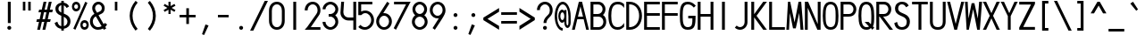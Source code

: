 SplineFontDB: 3.2
FontName: RolandMono
FullName: Roland Mono
FamilyName: Roland Mono
Weight: Regular
Copyright: Copyright (c) 2020, Roland Bernard
UComments: "2020-7-24: Created with FontForge (http://fontforge.org)"
Version: 001.000
ItalicAngle: 0
UnderlinePosition: -95
UnderlineWidth: 47
Ascent: 800
Descent: 200
InvalidEm: 0
LayerCount: 2
Layer: 0 0 "Back" 1
Layer: 1 0 "Fore" 0
XUID: [1021 36 1614478912 1887134]
FSType: 0
OS2Version: 0
OS2_WeightWidthSlopeOnly: 0
OS2_UseTypoMetrics: 1
CreationTime: 1595591488
ModificationTime: 1595848614
PfmFamily: 17
TTFWeight: 400
TTFWidth: 5
LineGap: 86
VLineGap: 0
OS2TypoAscent: 0
OS2TypoAOffset: 1
OS2TypoDescent: 0
OS2TypoDOffset: 1
OS2TypoLinegap: 86
OS2WinAscent: 0
OS2WinAOffset: 1
OS2WinDescent: 0
OS2WinDOffset: 1
HheadAscent: 0
HheadAOffset: 1
HheadDescent: 0
HheadDOffset: 1
OS2Vendor: 'PfEd'
Lookup: 258 0 0 "'kern' Horizontal Kerning lookup 0" { "'kern' Horizontal Kerning lookup 0 sub-table" [100,15,0] } ['kern' ('DFLT' <'dflt' > 'latn' <'dflt' > ) ]
MarkAttachClasses: 1
DEI: 91125
KernClass2: 9 6 "'kern' Horizontal Kerning lookup 0 sub-table"
 13 slash T V W Y
 3 A M
 35 a b c e h k m n o p r s u v w x y z
 3 g q
 173 zero one two three four five six seven eight nine at B C D E F G H I J K L N O P Q R S U X Z d f i l t Adieresis Odieresis Udieresis germandbls adieresis odieresis udieresis
 9 backslash
 1 j
 30 degree uni00B2 uni00B3 uni00B9
 35 a c d e g m n o p q r s u v w x y z
 17 T V W Y backslash
 9 slash A M
 1 j
 30 degree uni00B2 uni00B3 uni00B9
 0 {} 0 {} 0 {} 0 {} 0 {} 0 {} 0 {} -100 {} 0 {} -100 {} -50 {} 0 {} 0 {} 0 {} -100 {} 0 {} -100 {} -100 {} 0 {} 0 {} -100 {} 0 {} -100 {} -50 {} 0 {} 0 {} -100 {} 0 {} 0 {} -50 {} 0 {} 0 {} 0 {} 0 {} -100 {} 0 {} 0 {} 0 {} -100 {} 0 {} 0 {} -100 {} 0 {} 0 {} 0 {} 0 {} -50 {} 0 {} 0 {} -50 {} 0 {} -100 {} -50 {} 0 {}
LangName: 1033
Encoding: ISO8859-1
UnicodeInterp: none
NameList: AGL For New Fonts
DisplaySize: -48
AntiAlias: 1
FitToEm: 0
WidthSeparation: 142
WinInfo: 0 38 16
BeginPrivate: 1
BlueValues 31 [-15 1 434 450 735 735 750 765]
EndPrivate
Grid
-1000 501.5 m 0
 2000 501.5 l 1024
EndSplineSet
TeXData: 1 0 0 314572 157286 104857 471859 1048576 104857 783286 444596 497025 792723 393216 433062 380633 303038 157286 324010 404750 52429 2506097 1059062 262144
AnchorClass2: """" 
BeginChars: 263 97

StartChar: O
Encoding: 79 79 0
Width: 500
VWidth: 950
Flags: HW
HStem: -15 75<180.403 323.38> 690 75<180.536 320.243>
VStem: 30 80<160.691 592.058> 390 80<144.942 589.309>
LayerCount: 2
Fore
SplineSet
250 765 m 0
 433 765 470 582 470 375 c 0
 470 168 448 -15 250 -15 c 0
 66 -15 30 168 30 375 c 0
 30 582 63 765 250 765 c 0
250 690 m 0
 121 690 110 541 110 375 c 0
 110 209 118 60 250 60 c 0
 390 60 390 209 390 375 c 0
 390 541 386 690 250 690 c 0
EndSplineSet
Validated: 1
EndChar

StartChar: o
Encoding: 111 111 1
Width: 500
Flags: W
HStem: -15 75<178.132 321.868> 375 75<178.132 321.868>
VStem: 30 80<134.61 301.173> 390 80<134.61 301.173>
LayerCount: 2
Fore
SplineSet
250 450 m 0
 374 450 470 342 470 218 c 0
 470 94 374 -15 250 -15 c 0
 126 -15 30 94 30 218 c 0
 30 342 126 450 250 450 c 0
250 375 m 0
 167 375 110 301 110 218 c 0
 110 135 167 60 250 60 c 0
 333 60 390 135 390 218 c 0
 390 301 333 375 250 375 c 0
EndSplineSet
Validated: 1
EndChar

StartChar: A
Encoding: 65 65 2
Width: 500
VWidth: 950
Flags: HW
HStem: 0 21G<10.4502 93.6407 403.308 485.55> 275 75<178.15 318.85> 730 20G<197.817 324.9>
LayerCount: 2
Fore
SplineSet
203 750 m 1
 293 750 l 1
 357 500 421 250 486 0 c 1
 408 0 l 1
 338 275 l 1
 159 275 l 1
 89 0 l 1
 89 0 10 0 10 0 c 1
 203 750 l 1
248 624 m 1
 178 350 l 1
 319 350 l 1
 248 624 l 1
EndSplineSet
Validated: 1
EndChar

StartChar: a
Encoding: 97 97 3
Width: 500
VWidth: 950
Flags: W
HStem: -15 75<180.903 319.274> 0 21G<390 470> 375 75<180.903 319.274>
VStem: 30 80<135.052 300.731> 390 80<0 60 135.61 300.096 375 435>
LayerCount: 2
Fore
SplineSet
250 375 m 0xb8
 169 375 110 299 110 218 c 0
 110 137 169 60 250 60 c 0
 331 60 390 137 390 218 c 0
 390 299 331 375 250 375 c 0xb8
235 450 m 0
 300 450 359 420 390 375 c 1
 390 435 l 1
 470 435 l 1
 470 0 l 1
 390 0 l 1x78
 390 60 l 1
 359 15 300 -15 235 -15 c 0
 111 -15 30 94 30 218 c 0
 30 342 111 450 235 450 c 0
EndSplineSet
Validated: 1
EndChar

StartChar: b
Encoding: 98 98 4
Width: 500
VWidth: 950
Flags: HW
HStem: -15 74.998<180.789 318.963> 0 21G<30 109.998> 374.996 75.0039<180.789 318.963> 715 20G<30 109.998>
VStem: 30 79.998<0 60.0527 135.806 299.897 374.949 735> 390.002 79.998<135.194 297.964>
LayerCount: 2
Fore
SplineSet
265 450 m 0x7c
 389 450 470 342 470 218 c 0
 470 94 389 -15 265 -15 c 0xbc
 200 -15 141 15 110 60 c 1
 110 0 l 1
 30 0 l 1
 30 735 l 1
 110 735 l 1
 110 375 l 1
 141 420 200 450 265 450 c 0x7c
250 375 m 0
 169 375 110 299 110 218 c 0
 110 137 169 60 250 60 c 0
 331 60 390 137 390 218 c 0
 390 299 331 375 250 375 c 0
EndSplineSet
Validated: 1
EndChar

StartChar: c
Encoding: 99 99 5
Width: 500
VWidth: 950
Flags: HW
HStem: -15 74.998<221.366 401.338> 374.998 75.0039<221.16 396.461>
VStem: 61 79.998<143.75 292.073>
LayerCount: 2
Fore
SplineSet
293 450 m 0
 339 450 392 436 428 412 c 1
 428 336 l 1
 390 364 346 375 293 375 c 0
 212 375 141 299 141 218 c 0
 141 137 213 60 293 60 c 0
 347 60 398 72 433 99 c 1
 433 23 l 1
 397 -1 339 -15 293 -15 c 0
 169 -15 61 94 61 218 c 0
 61 342 169 450 293 450 c 0
EndSplineSet
Validated: 1
EndChar

StartChar: d
Encoding: 100 100 6
Width: 500
VWidth: 950
Flags: HW
HStem: -15 74.998<181.037 319.211> 0 21G<390.002 470> 374.996 75.0039<181.037 319.211> 715 20G<390.002 470>
VStem: 30 79.998<135.194 297.964> 390.002 79.998<0 68.0527 135.806 299.897 374.949 735>
LayerCount: 2
Fore
SplineSet
235 450 m 0xbc
 300 450 359 420 390 375 c 1
 390 735 l 1
 470 735 l 1
 470 0 l 1
 390 0 l 1x7c
 390 68 l 1
 359 23 300 -15 235 -15 c 0
 111 -15 30 94 30 218 c 0
 30 342 111 450 235 450 c 0xbc
250 375 m 0
 169 375 110 299 110 218 c 0
 110 137 169 60 250 60 c 0xbc
 331 60 390 137 390 218 c 0
 390 299 331 375 250 375 c 0
EndSplineSet
Validated: 1
EndChar

StartChar: e
Encoding: 101 101 7
Width: 500
VWidth: 950
Flags: W
HStem: -15 67<189.295 322> 218 60<121 391> 383 67<187.872 319.7>
VStem: 30 80<136.666 218>
LayerCount: 2
Fore
SplineSet
257 450 m 4
 381 450 470 338 470 242 c 2
 470 218 l 1
 436 218 l 1
 404 218 l 1
 110 218 l 1
 110 137 174 52 255 52 c 4
 309 52 360 94 391 138 c 1
 456 103 l 1
 417 35 340 -15 257 -15 c 4
 133 -15 30 94 30 218 c 0
 30 342 133 450 257 450 c 4
253 383 m 4
 193 383 142 333 121 278 c 1
 391 278 l 1
 368 333 313 383 253 383 c 4
EndSplineSet
Validated: 1
EndChar

StartChar: f
Encoding: 102 102 8
Width: 500
VWidth: 950
Flags: W
HStem: 0 21G<191 271> 375 60<116 191 271 371> 675 75<285.367 362.334>
VStem: 191 80<0 375 435 661.368>
LayerCount: 2
Fore
SplineSet
325 750 m 1
 338 750 362 748 378 739 c 1
 359 669 l 1
 340 675 333 675 327 675 c 0
 288 675 271 639 271 600 c 2
 271 435 l 1
 371 435 l 1
 371 375 l 1
 271 375 l 1
 271 0 l 1
 191 0 l 1
 191 375 l 1
 116 375 l 1
 116 435 l 1
 191 435 l 1
 191 600 l 2
 191 682 243 750 325 750 c 1
EndSplineSet
Validated: 1
EndChar

StartChar: g
Encoding: 103 103 9
Width: 500
VWidth: 950
Flags: HW
HStem: -200 80.0039<176.614 322.739> -32.5234 20G<40.3013 123.461> -14.998 74.998<181.037 319.211> 374.998 75.0039<181.037 319.211>
VStem: 30 79.998<135.196 297.966> 37.6699 77.2734<-58.5675 -31.3529> 390.002 79.998<-52.1727 65.0547 135.808 299.899 374.951 435.002>
LayerCount: 2
Fore
SplineSet
235 450 m 0xba
 300 450 359 420 390 375 c 1
 390 435 l 1
 470 435 l 1
 470 25 l 2
 470 -99 374 -200 250 -200 c 0
 148 -200 64 -131 38 -33 c 1
 115 -13 l 1xd6
 132 -76 184 -120 250 -120 c 0
 331 -120 390 -56 390 25 c 2
 390 65 l 1
 359 20 300 -15 235 -15 c 0
 111 -15 30 94 30 218 c 0
 30 342 111 450 235 450 c 0xba
250 375 m 0
 169 375 110 299 110 218 c 0
 110 137 169 60 250 60 c 0xba
 331 60 390 137 390 218 c 0
 390 299 331 375 250 375 c 0
EndSplineSet
Validated: 1
EndChar

StartChar: h
Encoding: 104 104 10
Width: 500
VWidth: 950
Flags: HW
HStem: 0 21G<49 129 372 452> 382.165 69.835<185.76 326.818> 715 20G<49 129>
VStem: 49 80<0 336.846 381 735> 372 80<0 336.522>
LayerCount: 2
Fore
SplineSet
274 452 m 0
 372 452 452 370 452 270 c 2
 452 0 l 1
 372 0 l 1
 372 275 l 2
 372 333 325 380 273 382 c 0
 270 382 267 382 264 382 c 0
 238 382 203 378 173 358 c 0
 145 340 129 305 129 276 c 2
 129 0 l 1
 49 0 l 1
 49 150 49 585 49 735 c 1
 129 735 l 1
 129 381 l 1
 162 428 217 452 274 452 c 0
EndSplineSet
Validated: 1
EndChar

StartChar: i
Encoding: 105 105 11
Width: 500
VWidth: 950
Flags: HW
HStem: 0.00195312 21G<210.004 290.002> 615 110<206.737 293.263>
VStem: 195 110<626.737 713.263> 210.004 79.998<0.00195312 435.002>
LayerCount: 2
Fore
SplineSet
250 725 m 0xe0
 280 725 305 700 305 670 c 0
 305 640 280 615 250 615 c 0
 220 615 195 640 195 670 c 0
 195 700 220 725 250 725 c 0xe0
210 435 m 5xd0
 290 435 l 5
 290 0 l 5
 210 0 l 5
 210 435 l 5xd0
EndSplineSet
Validated: 1
EndChar

StartChar: j
Encoding: 106 106 12
Width: 500
VWidth: 950
Flags: HW
HStem: -200 75.002<107 178.981> 615 110<248.725 335.264>
VStem: 236.994 110<626.731 713.269> 251.998 79.998<-51.7638 25 25.002 435.002>
LayerCount: 2
Fore
SplineSet
292 725 m 0xe0
 322 725 347 700 347 670 c 0
 347 640 322 615 292 615 c 0
 262 615 237 640 237 670 c 0
 237 700 262 725 292 725 c 0xe0
252 435 m 1
 332 435 l 1
 332 25 l 2
 332 -99 231 -200 107 -200 c 1
 107 -125 l 1
 188 -125 252 -56 252 25 c 2
 252 435 l 1
EndSplineSet
Validated: 1
EndChar

StartChar: k
Encoding: 107 107 13
Width: 500
VWidth: 950
Flags: W
HStem: 0 21G<50 130 326.333 453> 715 20G<50 130>
VStem: 50 80<0 210 276 735>
LayerCount: 2
Fore
SplineSet
50 735 m 1
 130 735 l 1
 130 276 l 1
 297 435 l 1
 403 435 l 1
 203 243 l 1
 453 0 l 1
 347 0 l 1
 130 210 l 1
 130 0 l 1
 50 0 l 1
 50 735 l 1
EndSplineSet
Validated: 1
EndChar

StartChar: l
Encoding: 108 108 14
Width: 500
VWidth: 950
Flags: HW
HStem: 0.00292969 21G<210 289.997> 715 20G<210 289.997>
VStem: 210 79.9971<0.00292969 735>
LayerCount: 2
Fore
SplineSet
210 735 m 1
 290 735 l 1
 290 0 l 1
 210 0 l 1
 210 735 l 1
EndSplineSet
Validated: 1
EndChar

StartChar: m
Encoding: 109 109 15
Width: 500
VWidth: 950
Flags: HW
HStem: 0 21G<30 110 210 290 390 470.072>
VStem: 30 80<0 346.394 403 435> 210 80<0 347.606> 390 80<0 358.307>
CounterMasks: 1 70
LayerCount: 2
Fore
SplineSet
471 277 m 2
 470 0 l 1
 390 0 l 1
 390 275 l 2
 390 348 372 365 353 365 c 0
 340 365 326 356 319 353 c 0
 292 341 290 313 290 286 c 0
 290 283 290 279 290 276 c 2
 290 270 l 1
 290 0 l 1
 210 0 l 1
 210 100 210 87 210 112 c 0
 210 125 210 147 210 197 c 2
 210 275 l 2
 210 349 192 364 174 364 c 0
 166 364 157 361 151 359 c 0
 120 350 110 305 110 276 c 2
 110 0 l 1
 30 0 l 1
 30 150 30 284 30 435 c 1
 110 435 l 1
 109 403 l 1
 146 438 176 450 199 450 c 0
 244 450 264 403 264 403 c 1
 297 435 329 449 359 449 c 0
 423 449 471 381 471 279 c 0
 471 278 471 278 471 277 c 2
EndSplineSet
Validated: 1
EndChar

StartChar: n
Encoding: 110 110 16
Width: 500
VWidth: 950
Flags: W
HStem: 0 21G<49 129 372 452> 382 70<185.968 326.818>
VStem: 49 80<0 336.403 380 435> 372 80<0 336.11>
LayerCount: 2
Fore
SplineSet
274 452 m 0
 372 452 452 369 452 270 c 2
 452 0 l 1
 372 0 l 1
 372 275 l 2
 372 332 325 379 273 382 c 0
 271 382 268 382 265 382 c 0
 239 382 203 377 173 358 c 0
 145 339 129 305 129 276 c 2
 129 0 l 1
 49 0 l 1
 49 150 49 284 49 435 c 1
 129 435 l 1
 129 380 l 1
 162 428 217 452 274 452 c 0
EndSplineSet
Validated: 1
EndChar

StartChar: p
Encoding: 112 112 17
Width: 500
VWidth: 950
Flags: HW
HStem: -15 74.998<180.789 318.963> 374.996 75.0039<180.789 318.963>
VStem: 30 79.998<-200 65.0527 135.806 299.897 374.949 435> 390.002 79.998<135.194 297.964>
LayerCount: 2
Fore
SplineSet
265 450 m 0
 389 450 470 342 470 218 c 0
 470 94 389 -15 265 -15 c 0
 200 -15 141 20 110 65 c 1
 110 -200 l 1
 30 -200 l 1
 30 435 l 1
 110 435 l 1
 110 375 l 1
 141 420 200 450 265 450 c 0
250 375 m 0
 169 375 110 299 110 218 c 0
 110 137 169 60 250 60 c 0
 331 60 390 137 390 218 c 0
 390 299 331 375 250 375 c 0
EndSplineSet
Validated: 1
EndChar

StartChar: q
Encoding: 113 113 18
Width: 500
VWidth: 950
Flags: HW
HStem: -15 74.998<181.037 319.211> 374.996 75.0039<181.037 319.211>
VStem: 30 79.998<135.194 297.964> 390.002 79.998<-200 65.0527 135.806 299.897 374.949 435>
LayerCount: 2
Fore
SplineSet
235 450 m 0
 300 450 359 420 390 375 c 1
 390 435 l 1
 470 435 l 1
 470 -200 l 1
 390 -200 l 1
 390 65 l 1
 359 20 300 -15 235 -15 c 0
 111 -15 30 94 30 218 c 0
 30 342 111 450 235 450 c 0
250 375 m 0
 169 375 110 299 110 218 c 0
 110 137 169 60 250 60 c 0
 331 60 390 137 390 218 c 0
 390 299 331 375 250 375 c 0
EndSplineSet
Validated: 1
EndChar

StartChar: r
Encoding: 114 114 19
Width: 500
VWidth: 950
Flags: HW
HStem: 1 21G<126 206> 383.364 69.6357<262.55 365.434>
VStem: 126 80<1 337.403 381 436>
LayerCount: 2
Fore
SplineSet
351 453 m 0
 362 453 373 451 384 448 c 1
 364 381 l 1
 359 382 353 382 351 383 c 0
 347 383 343 383 339 383 c 0
 310 383 276 377 250 359 c 0
 222 340 206 306 206 277 c 2
 206 1 l 1
 126 1 l 1
 126 151 126 285 126 436 c 1
 206 436 l 1
 206 381 l 1
 239 429 294 453 351 453 c 0
EndSplineSet
Validated: 1
EndChar

StartChar: s
Encoding: 115 115 20
Width: 500
VWidth: 950
Flags: W
HStem: -14 73<191.315 306.756> 381 69<193.545 307.47>
VStem: 99 83<292.995 369.066> 323 81<74.4284 158.619>
LayerCount: 2
Fore
SplineSet
249 450 m 2
 285 450 317 443 343 428 c 0
 369 413 388 392 399 366 c 2
 401 361 l 1
 335 320 l 1
 332 326 l 2
 324 344 313 357 298 367 c 2
 283 376 265 381 245 381 c 0
 225 381 210 376 199 365 c 2
 187 355 182 342 182 326 c 0
 182 316 187 306 199 296 c 0
 212 287 232 277 258 269 c 2
 268 266 276 263 282 262 c 2
 327 247 358 231 376 211 c 0
 395 192 404 159 404 128 c 0
 404 88 390 48 361 23 c 1
 333 -2 295 -14 250 -14 c 0
 211 -14 178 -7 151 8 c 2
 123 23 101 45 85 75 c 2
 82 80 l 1
 152 126 l 1
 155 127 l 2
 166 106 179 84 195 74 c 2
 211 64 230 59 253 59 c 0
 275 59 291 64 304 74 c 2
 315 83 322 101 323 115 c 0
 323 116 323 117 323 118 c 0
 323 119 323 120 323 121 c 0
 323 122 323 123 323 123 c 0
 323 135 318 151 310 159 c 2
 302 168 286 176 263 184 c 2
 261 185 257 186 252 188 c 2
 202 205 164 225 139 247 c 0
 113 269 99 294 99 322 c 0
 99 359 114 391 141 414 c 0
 169 438 205 450 249 450 c 2
EndSplineSet
Validated: 1
EndChar

StartChar: t
Encoding: 116 116 21
Width: 500
VWidth: 950
Flags: W
HStem: 0 21G<200 280> 375 60<125 200 280 380> 715 20G<200 280>
VStem: 200 80<0 375 435 735>
LayerCount: 2
Fore
SplineSet
200 735 m 1
 280 735 l 1
 280 435 l 1
 380 435 l 1
 380 375 l 1
 280 375 l 1
 280 0 l 1
 200 0 l 1
 200 375 l 1
 125 375 l 1
 125 435 l 1
 200 435 l 1
 200 735 l 1
EndSplineSet
Validated: 1
EndChar

StartChar: u
Encoding: 117 117 22
Width: 500
VWidth: 950
Flags: W
HStem: -15 75<172.124 327.876>
VStem: 53 80<101.183 435> 367 80<101.183 435>
LayerCount: 2
Fore
SplineSet
53 435 m 5
 133 435 l 5
 133 175 l 6
 133 105 175 60 228 60 c 6
 272 60 l 6
 325 60 367 105 367 175 c 6
 367 435 l 5
 447 435 l 5
 447 175 l 6
 447 60 368 -15 272 -15 c 6
 228 -15 l 6
 132 -15 53 60 53 175 c 6
 53 435 l 5
EndSplineSet
Validated: 1
EndChar

StartChar: v
Encoding: 118 118 23
Width: 500
VWidth: 950
Flags: W
HStem: 0 21G<204.586 295.414>
LayerCount: 2
Fore
SplineSet
30 435 m 1
 118 435 l 1
 250 124 l 1
 382 435 l 1
 470 435 l 1
 287 0 l 1
 213 0 l 1
 30 435 l 1
EndSplineSet
Validated: 1
EndChar

StartChar: w
Encoding: 119 119 24
Width: 500
VWidth: 950
Flags: W
HStem: 0 21G<84.8664 160.358 339.642 414.18>
VStem: 88 66<0 22.0208> 346 65<0 22.0208>
LayerCount: 2
Fore
SplineSet
20 434 m 1
 100 434 l 1
 136 200 l 1
 213 434 l 1
 218 434 l 1
 287 434 l 1
 366 200 l 1
 401 434 l 1
 480 434 l 1
 411 0 l 1
 346 0 l 1
 250 302 l 1
 154 0 l 1
 88 0 l 1
 20 434 l 1
EndSplineSet
Validated: 1
EndChar

StartChar: x
Encoding: 120 120 25
Width: 500
VWidth: 950
Flags: W
HStem: 0 21G<30 145.287 354.713 470>
LayerCount: 2
Fore
SplineSet
30 435 m 1
 130 435 l 1
 250 279 l 1
 370 435 l 1
 470 435 l 1
 300 218 l 1
 470 0 l 1
 370 0 l 1
 250 157 l 1
 130 0 l 1
 30 0 l 1
 200 218 l 1
 30 435 l 1
EndSplineSet
Validated: 1
EndChar

StartChar: y
Encoding: 121 121 26
Width: 500
VWidth: 950
Flags: W
LayerCount: 2
Fore
SplineSet
33 435 m 5
 117 435 l 5
 242 146 l 5
 382 435 l 5
 468 435 l 5
 460 419 l 5
 168 -200 l 5
 82 -200 l 5
 90 -184 l 5
 197 49 l 5
 39 420 l 5
 33 435 l 5
EndSplineSet
Validated: 1
EndChar

StartChar: z
Encoding: 122 122 27
Width: 500
VWidth: 950
Flags: W
HStem: 0 75<159 470> 360 75<30 341>
LayerCount: 2
Fore
SplineSet
30 435 m 1
 68 435 l 1
 470 435 l 1
 470 384 l 1
 159 75 l 1
 432 75 l 1
 470 75 l 1
 470 0 l 1
 432 0 l 1
 30 0 l 1
 30 51 l 1
 341 360 l 1
 68 360 l 1
 30 360 l 1
 30 435 l 1
EndSplineSet
Validated: 1
EndChar

StartChar: B
Encoding: 66 66 28
Width: 500
VWidth: 950
Flags: W
HStem: 0 75<110 326.329> 347 75<110 307.715> 672 78<110 311.463>
VStem: 30 80<75 347 422 672> 368 80<481.417 617.173> 390 80<139.439 287.278>
LayerCount: 2
Fore
SplineSet
30 750 m 1xf4
 82 750 l 1
 110 750 l 1
 207 750 l 1
 233 750 l 1
 247 750 l 2
 358 750 448 659 448 548 c 0xf8
 448 487 421 432 378 394 c 1
 440 357 470 289 470 212 c 0
 470 96 376 0 259 0 c 2
 232 0 l 1
 110 0 l 1
 30 0 l 1
 30 750 l 1xf4
110 672 m 1
 110 422 l 1
 219 422 l 1
 237 422 l 2
 304 422 368 479 368 548 c 0
 368 616 314 672 247 672 c 2
 233 672 l 1
 207 672 l 1
 110 672 l 1
110 347 m 1
 110 75 l 1
 232 75 l 1
 259 75 l 2
 330 75 390 139 390 212 c 0xf4
 390 286 333 347 259 347 c 2
 237 347 l 1
 219 347 l 1
 110 347 l 1
EndSplineSet
Validated: 1
EndChar

StartChar: C
Encoding: 67 67 29
Width: 500
VWidth: 950
Flags: HW
HStem: -15 75<203.825 381.518> 690 75<203.825 394.441>
VStem: 30 80<187.326 562.459>
LayerCount: 2
Fore
SplineSet
285 765 m 0
 375 765 405 750 470 697 c 1
 470 592 l 1
 417 665 383 690 285 690 c 0
 139 690 110 540 110 375 c 0
 110 209 139 60 285 60 c 0
 383 60 417 102 470 175 c 1
 470 70 l 1
 405 17 375 -15 285 -15 c 0
 88 -15 30 168 30 375 c 0
 30 582 88 765 285 765 c 0
EndSplineSet
Validated: 1
EndChar

StartChar: D
Encoding: 68 68 30
Width: 500
VWidth: 950
Flags: HW
HStem: 0 75<109.998 225.15> 675 75<109.998 225.151>
VStem: 30 79.998<75 675> 390 80<253.121 496.875>
LayerCount: 2
Fore
SplineSet
30 750 m 1
 110 750 l 1
 120 750 l 5
 125 750 l 1
 332 750 470 582 470 375 c 0
 470 168 336 0 129 0 c 1
 125 0 l 1
 110 0 l 1
 83 0 l 1
 30 0 l 1
 30 750 l 1
110 675 m 1
 110 75 l 1
 121 75 l 1
 125 75 l 1
 291 75 390 209 390 375 c 0
 390 541 294 675 128 675 c 1
 123 675 l 1
 110 675 l 1
EndSplineSet
Validated: 1
EndChar

StartChar: E
Encoding: 69 69 31
Width: 500
VWidth: 950
Flags: HW
HStem: 0 75<109.998 470.002> 375 75<109.998 470.002> 675 75<109.998 470.002>
VStem: 30 79.998<75 375 450 675>
LayerCount: 2
Fore
SplineSet
30 750 m 1
 110 750 l 1
 470 750 l 1
 470 675 l 1
 110 675 l 1
 110 450 l 1
 470 450 l 1
 470 375 l 1
 110 375 l 1
 110 75 l 1
 470 75 l 1
 470 0 l 1
 110 0 l 1
 30 0 l 1
 30 75 l 1
 30 375 l 1
 30 450 l 1
 30 675 l 1
 30 750 l 1
EndSplineSet
Validated: 1
EndChar

StartChar: F
Encoding: 70 70 32
Width: 500
VWidth: 950
Flags: HW
HStem: 0 21G<30 110> 375 75<109.998 470.002> 675 75<109.998 470.002>
VStem: 30 79.998<0 375 450 675>
LayerCount: 2
Fore
SplineSet
30 750 m 1
 110 750 l 1
 470 750 l 1
 470 675 l 1
 110 675 l 1
 110 450 l 1
 470 450 l 1
 470 375 l 1
 110 375 l 1
 110 250 110 139 110 14 c 1
 110 0 l 1
 30 0 l 1
 30 75 l 1
 30 375 l 1
 30 450 l 1
 30 675 l 1
 30 750 l 1
EndSplineSet
Validated: 1
EndChar

StartChar: G
Encoding: 71 71 33
Width: 500
VWidth: 950
Flags: HW
HStem: -15 75<181.212 326.217> 300 75<265.191 380.939> 690 75<180.761 342.221>
VStem: 30 80<153.929 595.883> 380.939 89.0605<122.306 300>
LayerCount: 2
Fore
SplineSet
250 765 m 0
 353 765 408 723 476 655 c 1
 422 601 l 1
 369 656 334 690 250 690 c 0
 119 690 110 541 110 375 c 0
 110 210 119 60 249 60 c 0
 249 60 250 60 250 60 c 0
 390 61 380 171 381 300 c 1
 265 300 l 1
 265 375 l 1
 390 375 l 1
 470 375 l 1
 470 115 457 -15 250 -15 c 0
 43 -15 30 168 30 375 c 0
 30 582 43 765 250 765 c 0
EndSplineSet
Validated: 1
EndChar

StartChar: H
Encoding: 72 72 34
Width: 500
VWidth: 950
Flags: W
HStem: 0 21G<30 110 390 470> 347 75<110 390> 730 20G<30 110 390 470>
VStem: 30 80<0 347 422 750> 390 80<0 347 422 750>
LayerCount: 2
Fore
SplineSet
30 750 m 1
 110 750 l 1
 110 422 l 1
 390 422 l 1
 390 750 l 1
 470 750 l 1
 470 422 l 1
 470 347 l 1
 470 0 l 1
 390 0 l 1
 390 347 l 1
 110 347 l 1
 110 0 l 1
 30 0 l 1
 30 347 l 1
 30 422 l 1
 30 750 l 1
EndSplineSet
Validated: 1
EndChar

StartChar: I
Encoding: 73 73 35
Width: 500
VWidth: 950
Flags: W
HStem: 0 21G<210 290> 730 20G<210 290>
VStem: 210 80<0 750>
LayerCount: 2
Fore
SplineSet
290 750 m 5
 290 0 l 5
 210 0 l 5
 210 750 l 5
 290 750 l 5
EndSplineSet
Validated: 1
EndChar

StartChar: J
Encoding: 74 74 36
Width: 500
VWidth: 950
Flags: HW
HStem: 0 74.998<144.888 282.977> 730 20G<342.625 422.629>
VStem: 342.625 80.0039<136.115 750>
LayerCount: 2
Fore
SplineSet
343 750 m 1
 423 750 l 1
 423 207 l 2
 423 93 329 0 215 0 c 0
 161 0 108 22 69 61 c 1
 120 116 l 1
 143 92 182 75 215 75 c 0
 286 75 343 136 343 207 c 2
 343 750 l 1
EndSplineSet
Validated: 1
EndChar

StartChar: K
Encoding: 75 75 37
Width: 500
VWidth: 950
Flags: HW
HStem: 0 21G<30 109.998 348.323 470.457> 730 20G<30 109.998 348.319 470.453>
VStem: 30 79.998<0.00195312 333.086 416.918 750>
LayerCount: 2
Fore
SplineSet
30 750 m 1
 110 750 l 1
 110 417 l 1
 364 750 l 1
 470 750 l 1
 445 723 l 1
 177 375 l 1
 445 27 l 1
 470 0 l 1
 364 0 l 1
 110 333 l 1
 110 0 l 1
 30 0 l 1
 30 750 l 1
EndSplineSet
Validated: 1
EndChar

StartChar: L
Encoding: 76 76 38
Width: 500
VWidth: 950
Flags: HW
HStem: 0 75<109.998 470.002> 730 20G<30 109.998>
VStem: 30 79.998<75 750>
LayerCount: 2
Fore
SplineSet
30 750 m 1
 110 750 l 1
 110 75 l 1
 470 75 l 1
 470 0 l 1
 110 0 l 1
 30 0 l 1
 30 75 l 1
 30 750 l 1
EndSplineSet
Validated: 1
EndChar

StartChar: M
Encoding: 77 77 39
Width: 500
VWidth: 950
Flags: HW
HStem: 0 21G<10.9043 87.0336 406.055 489.752> 730 20G<55.6849 123.393 348.83 428.625>
VStem: 352.888 74.0654<715.501 750>
LayerCount: 2
Fore
SplineSet
57 750 m 1
 119 750 l 1
 241 198 l 1
 353 750 l 1
 427 750 l 1
 489 7 l 1
 490 0 l 1
 408 0 l 1
 371 449 l 1
 275 37 l 1
 198 38 l 1
 110 449 l 1
 86 0 l 1
 11 0 l 1
 12 7 l 1
 57 750 l 1
EndSplineSet
Validated: 1
EndChar

StartChar: N
Encoding: 78 78 40
Width: 500
VWidth: 950
Flags: W
HStem: 0 21G<30 110 370.816 470> 730 20G<30 129.03 390 470>
VStem: 30 80<0 588> 390 80<152 750>
LayerCount: 2
Fore
SplineSet
30 750 m 1
 120 750 l 1
 390 152 l 1
 390 750 l 1
 470 750 l 1
 470 0 l 1
 430 0 l 1
 380 0 l 1
 110 588 l 5
 110 0 l 1
 30 0 l 1
 30 750 l 1
EndSplineSet
Validated: 1
EndChar

StartChar: P
Encoding: 80 80 41
Width: 500
VWidth: 950
Flags: HW
HStem: 0 21G<30 109.998> 347.498 75<109.998 336.039> 672.496 77.5039<109.998 333.758>
VStem: 30 79.998<0 347.498 422.498 672.496> 390.119 79.998<477.454 616.968>
LayerCount: 2
Fore
SplineSet
30 750 m 1
 82 750 l 1
 110 750 l 1
 229 750 l 1
 255 750 l 1
 270 750 l 2
 380 750 470 659 470 548 c 0
 470 487 443 432 400 394 c 0
 357 360 318 350 245 347 c 2
 110 347 l 1
 110 75 l 1
 110 0 l 1
 30 0 l 1
 30 750 l 1
110 672 m 1
 110 422 l 1
 251 422 l 1
 270 422 l 2
 336 422 390 479 390 548 c 0
 390 616 336 672 270 672 c 2
 255 672 l 1
 229 672 l 1
 110 672 l 1
EndSplineSet
Validated: 1
EndChar

StartChar: Q
Encoding: 81 81 42
Width: 500
VWidth: 950
Flags: HW
HStem: -15 75<187.01 317.306> 0 21G<394.611 435.056> 690 75<181.519 314.852>
VStem: 30 80<170.349 589.26> 390 80<151.076 582.516>
LayerCount: 2
Fore
SplineSet
250 765 m 0xb8
 439 765 470 582 470 375 c 0
 470 371 470 366 470 362 c 0
 470 272 469 133 432 95 c 1
 471 56 l 1
 415 0 l 1x78
 380 34 l 1
 352 7 324 -15 250 -15 c 0
 67 -15 30 168 30 375 c 0
 30 582 64 765 250 765 c 0xb8
250 690 m 0
 125 690 110 541 110 375 c 0
 110 209 133 60 250 60 c 0xb8
 300 60 306 73 326 88 c 1
 202 213 l 1
 313 213 l 1
 377 150 l 1
 388 174 390 307 390 375 c 0
 390 541 372 690 250 690 c 0
EndSplineSet
Validated: 1
EndChar

StartChar: R
Encoding: 82 82 43
Width: 500
VWidth: 950
Flags: W
HStem: 0 21G<30 110 383.11 498> 347 75<110 122 221 314.013> 672 78<110 311.969>
VStem: 30 80<0 347 422 672> 368 80<477.588 617.173>
LayerCount: 2
Fore
SplineSet
30 750 m 1
 82 750 l 1
 110 750 l 1
 207 750 l 1
 233 750 l 1
 248 750 l 2
 358 750 448 659 448 548 c 0
 448 487 421 432 378 394 c 0
 335 360 296 350 223 347 c 2
 221 347 l 1
 478 24 l 1
 498 0 l 1
 399 0 l 1
 140 326 l 1
 122 347 l 1
 110 347 l 1
 110 75 l 1
 110 0 l 1
 30 0 l 1
 30 750 l 1
110 672 m 1
 110 422 l 1
 229 422 l 1
 248 422 l 2
 314 422 368 479 368 548 c 0
 368 616 314 672 248 672 c 2
 233 672 l 1
 207 672 l 1
 110 672 l 1
EndSplineSet
Validated: 1
EndChar

StartChar: S
Encoding: 83 83 44
Width: 500
VWidth: 950
Flags: W
HStem: -15 75<173.203 324.336> 692 73<179.306 312.333>
VStem: 53 88<512.161 652.939> 382 88<119.057 279.671>
LayerCount: 2
Fore
SplineSet
250 765 m 0
 293 765 330 756 362 738 c 2
 393 719 418 692 436 657 c 2
 436 656 l 1
 364 610 l 1
 363 611 l 2
 348 638 330 659 310 672 c 2
 291 685 269 692 244 692 c 0
 213 692 191 682 171 663 c 0
 151 644 141 604 141 575 c 0
 141 549 149 528 164 510 c 0
 179 491 199 475 232 461 c 2
 333 416 l 2
 380 396 411 370 434 337 c 2
 458 304 470 265 470 220 c 0
 470 154 449 86 407 45 c 0
 365 5 314 -15 245 -15 c 0
 189 -15 146 -1 107 28 c 1
 69 57 44 113 30 166 c 2
 30 167 l 1
 109 206 l 1
 109 205 l 2
 120 162 137 114 160 92 c 0
 184 70 209 60 245 60 c 0
 287 60 317 72 343 96 c 0
 369 120 382 167 382 206 c 0
 382 237 373 264 355 288 c 2
 337 311 313 331 277 347 c 2
 194 384 l 2
 147 404 111 430 88 461 c 2
 65 492 53 530 53 574 c 0
 53 624 72 682 110 715 c 0
 148 748 192 765 250 765 c 0
EndSplineSet
Validated: 1
EndChar

StartChar: T
Encoding: 84 84 45
Width: 500
VWidth: 950
Flags: HW
HStem: 0 21G<210.498 290.502> 675 75<30 210.498 290.502 470>
VStem: 210.498 80.0039<0 675>
LayerCount: 2
Fore
SplineSet
30 750 m 1
 210 750 l 1
 291 750 l 1
 470 750 l 1
 470 675 l 1
 291 675 l 1
 291 0 l 1
 210 0 l 1
 210 675 l 1
 30 675 l 1
 30 750 l 1
EndSplineSet
Validated: 1
EndChar

StartChar: U
Encoding: 85 85 46
Width: 500
VWidth: 950
Flags: HW
HStem: -15 74.998<162.159 337.859> 730 20G<30 109.998 390.004 470.002>
VStem: 30 79.998<115.852 750> 390.002 79.998<115.851 750>
LayerCount: 2
Fore
SplineSet
30 750 m 1
 110 750 l 1
 110 224 l 1
 110 207 l 1
 110 118 151 60 240 60 c 2
 260 60 l 2
 349 60 390 118 390 207 c 2
 390 750 l 1
 470 750 l 1
 470 210 l 2
 470 77 393 -15 260 -15 c 2
 247 -15 l 1
 240 -15 l 1
 107 -15 30 76 30 209 c 2
 30 210 l 1
 30 750 l 1
EndSplineSet
Validated: 1
EndChar

StartChar: V
Encoding: 86 86 47
Width: 500
VWidth: 950
Flags: HW
HStem: 0 21G<207.693 293.909> 730 20G<10 98.9405 401.722 490.629>
LayerCount: 2
Fore
SplineSet
10 750 m 1
 94 750 l 1
 251 158 l 1
 407 750 l 1
 491 750 l 1
 485 735 l 1
 289 0 l 1
 213 0 l 1
 16 735 l 1
 10 750 l 1
EndSplineSet
Validated: 1
EndChar

StartChar: W
Encoding: 87 87 48
Width: 500
VWidth: 950
Flags: HW
VStem: 352.888 74.0654<0 34.4991>
LayerCount: 2
Fore
SplineSet
57 0 m 1
 12 743 l 1
 11 750 l 1
 86 750 l 1
 110 301 l 1
 198 712 l 1
 275 713 l 1
 371 301 l 1
 408 750 l 1
 490 750 l 1
 489 743 l 1
 427 0 l 1
 353 0 l 1
 241 552 l 1
 119 0 l 1
 57 0 l 1
EndSplineSet
Validated: 1
EndChar

StartChar: X
Encoding: 88 88 49
Width: 500
VWidth: 950
Flags: HW
HStem: 0 21G<10 112.811 387.408 490.146> 730 20G<10 112.808 387.412 490.146>
LayerCount: 2
Fore
SplineSet
10 750 m 1
 103 750 l 1
 251 445 l 1
 397 750 l 1
 490 750 l 1
 476 729 l 1
 297 375 l 1
 476 21 l 1
 490 0 l 1
 397 0 l 1
 251 305 l 1
 103 0 l 1
 10 0 l 1
 24 21 l 1
 204 375 l 1
 24 729 l 1
 10 750 l 1
EndSplineSet
Validated: 1
EndChar

StartChar: Y
Encoding: 89 89 50
Width: 500
VWidth: 950
Flags: HW
HStem: 0 21G<210.574 290.574> 730 20G<10 112.808 387.412 490.146>
VStem: 210.574 80<0 365.143>
LayerCount: 2
Fore
SplineSet
10 750 m 1
 103 750 l 1
 251 445 l 1
 397 750 l 1
 490 750 l 1
 476 729 l 1
 291 365 l 1
 291 0 l 1
 211 0 l 1
 211 365 l 1
 24 729 l 1
 10 750 l 1
EndSplineSet
Validated: 1
EndChar

StartChar: Z
Encoding: 90 90 51
Width: 500
VWidth: 950
Flags: HW
HStem: 0 79.998<140.859 470> 669.996 80.002<30 359.152>
LayerCount: 2
Fore
SplineSet
30 750 m 1
 45 750 l 5
 55 750 l 1
 470 750 l 1
 470 687 l 1
 141 80 l 1
 470 80 l 1
 470 0 l 1
 79 0 l 1
 30 0 l 1
 30 63 l 1
 359 670 l 1
 30 670 l 1
 30 750 l 1
EndSplineSet
Validated: 1
EndChar

StartChar: space
Encoding: 32 32 52
Width: 500
VWidth: 950
Flags: W
LayerCount: 2
Fore
Validated: 1
EndChar

StartChar: zero
Encoding: 48 48 53
Width: 500
VWidth: 950
Flags: W
HStem: -14 74<177.165 322.835> 690 75<177.165 322.835>
VStem: 30 80<138.719 613.125> 390 80<137.875 612.281>
LayerCount: 2
Fore
SplineSet
250 765 m 1
 388 765 470 653 470 515 c 2
 470 238 l 1
 470 235 l 1
 470 97 388 -14 250 -14 c 0
 112 -14 30 98 30 236 c 2
 30 237 l 1
 30 516 l 2
 30 654 112 765 250 765 c 1
250 690 m 2
 156 690 110 609 110 515 c 2
 110 236 l 1
 110 235 l 1
 110 141 156 60 250 60 c 0
 344 60 390 141 390 235 c 2
 390 236 l 1
 390 515 l 2
 390 609 344 690 250 690 c 2
EndSplineSet
Validated: 1
EndChar

StartChar: one
Encoding: 49 49 54
Width: 500
VWidth: 950
Flags: HW
HStem: 0 21G<210 289.998> 730 20G<210 289.998>
VStem: 210 79.998<0 750>
LayerCount: 2
Fore
SplineSet
210 750 m 1
 290 750 l 1
 290 0 l 1
 210 0 l 1
 210 750 l 1
EndSplineSet
Validated: 1
EndChar

StartChar: two
Encoding: 50 50 55
Width: 500
VWidth: 950
Flags: W
HStem: 0 75<200 470> 690 75<178.127 323.765>
VStem: 30 80<528 614.223> 390 80<448.02 618.683>
LayerCount: 2
Fore
SplineSet
253 765 m 0
 383 765 470 658 470 528 c 0
 470 472 451 421 416 378 c 2
 200 75 l 1
 470 75 l 1
 470 0 l 1
 147 0 l 1
 129 0 l 1
 57 0 l 1
 30 0 l 1
 100 80 l 1
 351 423 l 1
 354 427 l 1
 377 455 390 491 390 528 c 0
 390 615 340 690 253 690 c 0
 165 690 110 615 110 528 c 1
 30 528 l 1
 30 658 122 765 253 765 c 0
EndSplineSet
Validated: 1
EndChar

StartChar: three
Encoding: 51 51 56
Width: 500
VWidth: 950
Flags: W
HStem: -15 75<181.084 318.533> 338 74<200 319.515> 690 75<182.539 317.088>
VStem: 30 80<132.878 200 549 616.616> 389 80<131.767 269.433 480.401 617.839>
CounterMasks: 1 e0
LayerCount: 2
Fore
SplineSet
250 765 m 0
 364 765 469 664 469 549 c 0
 469 481 436 413 384 375 c 1
 436 337 469 269 469 200 c 0
 469 86 364 -15 250 -15 c 0
 135 -15 30 86 30 200 c 1
 110 200 l 1
 110 130 179 60 250 60 c 0
 321 60 389 130 389 200 c 0
 389 271 321 338 250 338 c 2
 241 338 l 1
 232 338 l 1
 200 338 l 1
 200 412 l 1
 240 412 l 1
 246 412 l 1
 246 412 250 412 250 412 c 0
 321 413 389 479 389 549 c 0
 389 620 321 690 250 690 c 0
 179 690 110 620 110 549 c 1
 30 549 l 1
 30 664 135 765 250 765 c 0
EndSplineSet
Validated: 1
EndChar

StartChar: four
Encoding: 52 52 57
Width: 500
VWidth: 950
Flags: W
HStem: 0 21G<390 470> 249 85<180.623 390> 730 20G<49.5507 131 390 470>
VStem: 30 81<401.717 566> 390 80<0 249 334 750>
LayerCount: 2
Fore
SplineSet
51 750 m 1
 131 750 l 1
 111 474 l 2
 111 393 175 334 256 334 c 2
 390 334 l 1
 390 750 l 1
 470 750 l 1
 470 0 l 1
 390 0 l 1
 390 249 l 1
 256 249 l 2
 137 249 30 342 30 460 c 0
 30 464 31 469 31 474 c 2
 51 750 l 1
EndSplineSet
Validated: 1
EndChar

StartChar: underscore
Encoding: 95 95 58
Width: 500
VWidth: 950
Flags: W
HStem: -75 75<30 470>
LayerCount: 2
Fore
SplineSet
30 0 m 1
 470 0 l 1
 470 -75 l 1
 30 -75 l 1
 30 0 l 1
EndSplineSet
Validated: 1
EndChar

StartChar: five
Encoding: 53 53 59
Width: 500
VWidth: 950
Flags: W
HStem: -15 75<134.609 290.606> 425 75<150.094 299.085> 675 75<110 422>
VStem: 30 80<471 675> 390 80<160.446 330.242>
LayerCount: 2
Fore
SplineSet
30 750 m 1
 422 750 l 1
 422 675 l 1
 110 675 l 1
 110 471 l 1
 145 490 182 500 224 500 c 0
 361 500 470 381 470 243 c 0
 470 105 351 -15 214 -15 c 0
 145 -15 76 13 29 63 c 1
 87 118 l 1
 119 84 167 60 214 60 c 0
 308 60 390 149 390 243 c 0
 390 337 318 425 224 425 c 0
 180 425 141 403 110 373 c 1
 30 373 l 1
 30 675 l 1
 30 750 l 1
EndSplineSet
Validated: 1
EndChar

StartChar: six
Encoding: 54 54 60
Width: 500
VWidth: 950
Flags: W
HStem: -15 75<183.482 318.194> 373 75<228.612 318.194> 730 20G<324.615 367.767>
VStem: 30 80<136.525 298.113> 390 80<133.913 298.731>
LayerCount: 2
Fore
SplineSet
338 750 m 1
 402 707 l 1
 228 447 l 1
 237 448 242 448 251 448 c 0
 375 448 470 340 470 216 c 0
 470 93 375 -15 251 -15 c 0
 127 -15 30 93 30 216 c 0
 30 254 38 295 55 327 c 1
 56 329 l 1
 57 331 l 2
 64 344 72 354 81 366 c 2
 338 750 l 1
251 373 m 0
 170 373 110 297 110 216 c 0
 110 136 170 60 251 60 c 0
 332 60 390 136 390 216 c 0
 390 297 332 373 251 373 c 0
EndSplineSet
Validated: 1
EndChar

StartChar: seven
Encoding: 55 55 61
Width: 500
VWidth: 950
Flags: HW
HStem: -0.0078125 21G<54.1328 96.2968> 675 75<30 365.509 453.791 453.793>
LayerCount: 2
Fore
SplineSet
30 750 m 1
 62 750 l 1
 274 750 l 1
 416 750 l 1
 442 750 l 1
 495 750 l 1
 457 681 l 1
 454 675 l 1
 344 476 l 1
 208 225 l 1
 200 210 l 1
 191 193 l 1
 103 33 l 1
 85 -0 l 1
 20 42 l 1
 38 74 l 1
 366 675 l 1
 62 675 l 1
 30 675 l 1
 30 750 l 1
EndSplineSet
Validated: 1
EndChar

StartChar: eight
Encoding: 56 56 62
Width: 500
VWidth: 950
Flags: W
HStem: -15 75<180.25 318.11> 352 75<183.528 314.936> 690 75<184.982 313.399>
VStem: 30 80<133.82 281.142> 45 80<486.292 627.545> 375 80<489.029 626.197> 390 80<133.82 281.142>
LayerCount: 2
Fore
SplineSet
249 765 m 0xe8
 359 765 455 667 455 557 c 0xec
 455 493 424 428 377 392 c 1
 433 353 470 281 470 208 c 0
 470 90 367 -15 249 -15 c 0
 131 -15 30 90 30 208 c 0xf2
 30 281 67 353 123 392 c 1
 76 428 45 493 45 557 c 0
 45 667 139 765 249 765 c 0xe8
249 690 m 0
 182 690 125 624 125 557 c 0
 125 490 182 427 249 427 c 0
 316 427 375 490 375 557 c 0
 375 624 316 690 249 690 c 0
249 352 m 0
 174 352 110 283 110 208 c 0
 110 133 174 60 249 60 c 0
 324 60 390 133 390 208 c 0xf2
 390 283 324 352 249 352 c 0
EndSplineSet
Validated: 1
EndChar

StartChar: nine
Encoding: 57 57 63
Width: 500
VWidth: 950
Flags: HW
HStem: -2 21G<143.909 301.925> 300 75<180.869 281.818> 690 75<182.956 321.075>
VStem: 29.9949 80.0051<449.36 611.972> 390 80.0646<449.904 616.581>
LayerCount: 2
Fore
SplineSet
173 -2 m 1
 109 42 l 1
 283 302 l 1
 279 302 276 301 272 301 c 0
 268 301 264 300 260 300 c 0
 256 300 253 300 249 300 c 0
 248 300 248 300 247 300 c 0
 208 300 170 311 137 333 c 0
 105 354 78 383 59 417 c 0
 40 451 30 491 30 530 c 0
 30 572 40 612 60 647 c 0
 79 682 107 711 140 732 c 0
 174 753 213 765 253 765 c 0
 292 765 331 753 364 732 c 0
 397 711 423 682 441 647 c 0
 460 612 469 572 470 532 c 0
 470 530 470 527 470 525 c 0
 469 427 431 372 173 -2 c 1
249 375 m 0
 330 375 390 451 390 532 c 0
 390 613 334 690 253 690 c 0
 172 690 110 613 110 532 c 0
 110 451 168 375 249 375 c 0
  Spiro
    249 375 o
    321.493 397.661 o
    371.48 455.366 o
    390 532 o
    372.515 608.893 o
    324.458 667.08 o
    253 690 o
    179.989 667.08 o
    129.038 608.893 o
    110 532 o
    128.002 455.366 o
    177.025 397.661 o
    0 0 z
  EndSpiro
EndSplineSet
Validated: 1
EndChar

StartChar: uni0000
Encoding: 0 0 64
Width: 500
VWidth: 950
Flags: W
LayerCount: 2
Fore
Validated: 1
EndChar

StartChar: question
Encoding: 63 63 65
Width: 498
VWidth: 950
Flags: HW
HStem: 0 110<211.113 297.652> 675 75<182.817 325.386>
VStem: 30 80<525 601.764> 199.383 110<11.7306 98.2694> 214.385 79.998<186.121 266.223> 390 80<434.799 607.306>
LayerCount: 2
Fore
SplineSet
255 750 m 0xec
 379 750 470 649 470 525 c 4
 470 465 449 405 407 363 c 2
 335 291 l 2
 308 263 294 225 294 186 c 1
 214 186 l 1
 214 246 240 301 282 343 c 2
 355 415 l 2
 382 443 390 484 390 522 c 1
 390 525 l 1
 390 606 336 675 255 675 c 0
 174 675 110 606 110 525 c 1
 30 525 l 1
 30 649 131 750 255 750 c 0xec
254 110 m 0
 285 110 309 85 309 55 c 0
 309 25 285 0 254 0 c 0
 224 0 199 25 199 55 c 0xf4
 199 85 224 110 254 110 c 0
EndSplineSet
Validated: 1
EndChar

StartChar: exclam
Encoding: 33 33 66
Width: 500
VWidth: 950
Flags: HW
HStem: -0.00195312 110<216.737 303.263> 730 20G<220.002 300>
VStem: 205 110<11.735 98.2611> 220.002 79.998<186.119 750>
LayerCount: 2
Fore
SplineSet
220 750 m 1xd0
 300 750 l 1
 300 186 l 1
 220 186 l 1
 220 750 l 1xd0
260 110 m 0
 290 110 315 85 315 55 c 0
 315 25 290 -0 260 -0 c 0
 230 -0 205 25 205 55 c 0xe0
 205 85 230 110 260 110 c 0
EndSplineSet
Validated: 1
EndChar

StartChar: quotedbl
Encoding: 34 34 67
Width: 500
VWidth: 950
Flags: HW
HStem: 499.998 250.002<140 210.002 290 360.002>
VStem: 140 70.002<499.998 750> 290 70.002<499.998 750>
LayerCount: 2
Fore
SplineSet
140 750 m 1
 210 750 l 1
 210 500 l 1
 140 500 l 1
 140 750 l 1
290 750 m 1
 360 750 l 1
 360 500 l 1
 290 500 l 1
 290 750 l 1
EndSplineSet
Validated: 1
EndChar

StartChar: numbersign
Encoding: 35 35 68
Width: 500
VWidth: 950
Flags: HW
HStem: 0 21G<41.3545 126.101 188.562 273.304> 212.498 75<35.0781 91.9287 189.765 239.137 336.967 402.414> 462.5 75<94.5791 151.429 249.266 298.637 396.469 461.914> 730 20G<215.094 299.841 366.939 447.047>
LayerCount: 2
Fore
SplineSet
220 750 m 1
 300 750 l 1
 296 736 l 1
 249 538 l 1
 316 538 l 1
 367 749 l 1
 367 750 l 1
 447 750 l 1
 440 721 l 1
 396 538 l 1
 480 538 l 1
 462 462 l 1
 379 462 l 1
 337 287 l 1
 420 287 l 1
 402 212 l 1
 319 212 l 1
 269 0 l 1
 189 0 l 1
 239 212 l 1
 172 212 l 1
 121 0 l 1
 41 0 l 1
 45 14 l 1
 92 212 l 1
 17 212 l 1
 35 287 l 1
 110 287 l 1
 151 462 l 1
 77 462 l 1
 95 538 l 1
 169 538 l 1
 220 750 l 1
231 462 m 1
 190 287 l 1
 257 287 l 1
 299 462 l 1
 231 462 l 1
EndSplineSet
Validated: 1
EndChar

StartChar: backslash
Encoding: 92 92 69
Width: 500
VWidth: 950
Flags: W
LayerCount: 2
Fore
SplineSet
410 -50 m 1
 11 781 l 1
 0 800 l 1
 90 800 l 1
 489 -31 l 1
 500 -50 l 1
 410 -50 l 1
EndSplineSet
Validated: 1
EndChar

StartChar: dollar
Encoding: 36 36 70
Width: 500
VWidth: 950
Flags: HW
HStem: 3.70703 73.4102<166.443 215.592>
VStem: 50.8281 85.4863<511.9 640.215> 215.592 70.002<-48.9941 6.46064 78.4004 345.609 468.395 672.221 743.809 801> 387.912 85.4863<131.958 281.579>
LayerCount: 2
Fore
SplineSet
216 801 m 1
 286 801 l 1
 286 748 l 1
 314 744 339 736 362 722 c 0
 393 704 418 678 435 642 c 1
 365 597 l 1
 349 625 331 645 312 659 c 0
 303 664 295 669 286 672 c 1
 286 437 l 1
 334 416 l 2
 380 396 415 370 438 337 c 0
 462 304 473 266 473 221 c 0
 473 155 453 102 411 62 c 0
 378 30 336 11 286 5 c 1
 286 -49 l 1
 216 -49 l 1
 216 4 l 1
 173 8 136 22 105 45 c 0
 67 74 41 115 28 168 c 1
 105 206 l 1
 115 163 132 130 156 107 c 0
 173 92 193 82 216 77 c 1
 216 376 l 1
 191 386 l 2
 144 406 109 431 85 463 c 0
 62 494 51 531 51 575 c 0
 51 625 70 667 107 700 c 0
 137 726 173 742 216 748 c 1
 216 801 l 1
216 676 m 1
 197 672 180 663 166 650 c 0
 146 631 136 606 136 576 c 0
 136 550 144 528 160 510 c 0
 172 495 191 481 216 468 c 1
 216 676 l 1
286 346 m 1
 286 78 l 1
 310 84 331 95 349 111 c 0
 375 135 388 167 388 207 c 0
 388 238 379 266 360 289 c 0
 343 311 319 330 286 346 c 1
EndSplineSet
Validated: 1
EndChar

StartChar: percent
Encoding: 37 37 71
Width: 500
VWidth: 950
Flags: HW
HStem: -0.828125 74.998<323.647 411.013> 189.172 75.2324<323.647 411.013> 484.76 75.0059<87.4567 174.823> 675.002 74.998<87.4567 174.823>
VStem: 13.0469 63.999<570.637 664.129> 185.234 63.9971<570.637 664.129> 249.231 64.0049<85.0419 178.458> 421.425 63.999<85.0419 178.458>
LayerCount: 2
Fore
SplineSet
131 750 m 0xfd
 196 750 249 698 249 617 c 0
 249 536 196 485 131 485 c 0
 66 485 13 536 13 617 c 0
 13 698 66 750 131 750 c 0xfd
387 750 m 1
 447 718 l 1
 111 -1 l 1
 52 31 l 1
 387 750 l 1
131 675 m 0
 101 675 77 655 77 617 c 0
 77 580 101 560 131 560 c 0
 161 560 185 580 185 617 c 0
 185 655 161 675 131 675 c 0
367 264 m 0
 432 264 485 213 485 132 c 0
 485 51 432 -1 367 -1 c 0
 302 -1 249 51 249 132 c 0xfb
 249 213 302 264 367 264 c 0
367 189 m 0
 337 189 313 170 313 132 c 0
 313 94 337 74 367 74 c 0
 398 74 421 94 421 132 c 0
 421 170 398 189 367 189 c 0
EndSplineSet
Validated: 1
EndChar

StartChar: ampersand
Encoding: 38 38 72
Width: 500
VWidth: 950
Flags: HW
HStem: 0 75<169.817 336.646> 675 75<199.092 312.08>
VStem: 17 80<148.032 301.671> 80.5859 80<512.727 636.32> 350.586 80<513.61 636.32>
LayerCount: 2
Fore
SplineSet
256 750 m 0xd8
 352 750 431 671 431 575 c 0
 431 515 400 454 348 432 c 2
 258 390 l 1
 404 150 l 1
 414 162 423 175 430 187 c 1
 499 147 l 1
 486 124 469 101 447 81 c 1
 474 37 l 1
 407 -1 l 1
 384 35 l 1
 344 13 297 0 242 0 c 0
 118 0 17 101 17 225 c 0xe8
 17 311 67 389 142 426 c 1
 107 483 l 2
 90 511 81 543 81 575 c 0
 81 671 159 750 256 750 c 0xd8
256 675 m 0
 203 675 161 628 161 575 c 0xd8
 161 557 165 540 175 525 c 2
 217 456 l 1
 307 495 l 2
 337 510 351 543 351 575 c 0
 351 628 309 675 256 675 c 0
183 359 m 1
 131 336 97 283 97 225 c 0xe8
 97 144 161 75 242 75 c 0
 282 75 316 85 344 100 c 1
 183 359 l 1
EndSplineSet
Validated: 1
EndChar

StartChar: quotesingle
Encoding: 39 39 73
Width: 500
VWidth: 950
Flags: HW
HStem: 499.998 250.002<215 285.002>
VStem: 215 70.002<499.998 750>
LayerCount: 2
Fore
SplineSet
215 750 m 1
 285 750 l 1
 285 500 l 1
 215 500 l 1
 215 750 l 1
EndSplineSet
Validated: 1
EndChar

StartChar: braceright
Encoding: 125 125 74
Width: 500
VWidth: 950
Flags: HW
HStem: -50 75<165 207.642> 352 75<290.023 335> 725 75<165 207.642>
VStem: 210 80<25.0847 351.227 427.789 724.915>
LayerCount: 2
Fore
SplineSet
190 800 m 2
 245 800 290 755 290 700 c 2
 290 450 l 2
 290 438 298 427 310 427 c 2
 335 427 l 1
 335 352 l 1
 310 352 l 2
 298 352 290 342 290 330 c 2
 290 50 l 2
 290 -5 245 -50 190 -50 c 2
 165 -50 l 1
 165 25 l 1
 190 25 l 2
 202 25 210 38 210 50 c 2
 210 330 l 2
 210 352 218 373 230 390 c 1
 218 407 210 428 210 450 c 2
 210 700 l 2
 210 712 202 725 191 725 c 0
 191 725 190 725 190 725 c 2
 165 725 l 1
 165 800 l 1
 190 800 l 2
EndSplineSet
Validated: 1
EndChar

StartChar: parenright
Encoding: 41 41 75
Width: 500
VWidth: 950
Flags: HW
VStem: 280.925 79.998<224.233 522.819>
LayerCount: 2
Fore
SplineSet
196 799 m 1
 303 672 361 524 361 373 c 0
 361 223 304 76 198 -51 c 1
 138 -2 l 1
 234 113 281 243 281 373 c 0
 281 504 234 635 137 750 c 1
 196 799 l 1
EndSplineSet
Validated: 1
EndChar

StartChar: parenleft
Encoding: 40 40 76
Width: 500
VWidth: 950
Flags: HW
VStem: 130 79.9971<226.389 524.974>
LayerCount: 2
Fore
SplineSet
295 802 m 1
 354 752 l 1
 257 637 210 506 210 375 c 0
 210 245 257 115 353 0 c 1
 293 -49 l 1
 187 78 130 225 130 375 c 0
 130 526 188 674 295 802 c 1
EndSplineSet
Validated: 1
EndChar

StartChar: asterisk
Encoding: 42 42 77
Width: 500
VWidth: 950
Flags: HW
HStem: 730 20G<215.557 275.557>
VStem: 215.557 60<399.996 523.035 626.961 750>
LayerCount: 2
Fore
SplineSet
216 750 m 1
 276 750 l 1
 276 627 l 1
 382 688 l 1
 412 637 l 1
 306 575 l 1
 412 513 l 1
 382 462 l 1
 276 523 l 1
 276 400 l 1
 216 400 l 1
 216 523 l 1
 109 462 l 1
 79 513 l 1
 186 575 l 1
 79 637 l 1
 109 688 l 1
 216 627 l 1
 216 750 l 1
EndSplineSet
Validated: 1
EndChar

StartChar: plus
Encoding: 43 43 78
Width: 500
VWidth: 950
Flags: W
HStem: 340 70<27 215 289 477>
VStem: 215 74<150 340 410 600>
LayerCount: 2
Fore
SplineSet
215 600 m 1
 289 600 l 1
 289 410 l 1
 477 410 l 1
 477 340 l 1
 289 340 l 1
 289 150 l 1
 215 150 l 1
 215 340 l 1
 27 340 l 1
 27 410 l 1
 215 410 l 1
 215 600 l 1
EndSplineSet
Validated: 1
EndChar

StartChar: hyphen
Encoding: 45 45 79
Width: 500
VWidth: 950
Flags: W
HStem: 340 70<100 400>
VStem: 100 300<340 410>
LayerCount: 2
Fore
SplineSet
100 410 m 1
 400 410 l 1
 400 340 l 1
 100 340 l 1
 100 410 l 1
EndSplineSet
Validated: 1
EndChar

StartChar: slash
Encoding: 47 47 80
Width: 500
VWidth: 950
Flags: W
LayerCount: 2
Fore
SplineSet
410 800 m 1
 500 800 l 1
 491 781 l 1
 90 -50 l 1
 0 -50 l 1
 11 -29 l 1
 410 800 l 1
EndSplineSet
Validated: 1
EndChar

StartChar: comma
Encoding: 44 44 81
Width: 500
VWidth: 950
Flags: HW
HStem: -171.645 301.645
VStem: 155 183.452
LayerCount: 2
Fore
SplineSet
252 130 m 1
 338 100 l 1
 214 -172 l 1
 155 -148 l 1
 252 130 l 1
EndSplineSet
Validated: 1
EndChar

StartChar: period
Encoding: 46 46 82
Width: 500
VWidth: 950
Flags: HW
HStem: 0 110<206.737 293.263>
VStem: 195 110<11.737 98.263>
LayerCount: 2
Fore
SplineSet
250 110 m 0
 280 110 305 85 305 55 c 0
 305 25 280 0 250 0 c 0
 220 0 195 25 195 55 c 0
 195 85 220 110 250 110 c 0
EndSplineSet
Validated: 1
EndChar

StartChar: semicolon
Encoding: 59 59 83
Width: 500
VWidth: 950
Flags: HW
HStem: 340 110<207.035 293.561>
VStem: 195.298 110<351.737 438.263>
LayerCount: 2
Fore
SplineSet
250 450 m 0
 281 450 305 425 305 395 c 0
 305 365 281 340 250 340 c 0
 220 340 195 365 195 395 c 0
 195 425 220 450 250 450 c 0
207 130 m 1
 293 99 l 1
 169 -172 l 1
 110 -148 l 1
 207 130 l 1
EndSplineSet
Validated: 1
EndChar

StartChar: colon
Encoding: 58 58 84
Width: 500
VWidth: 950
Flags: HW
HStem: 0 110<206.737 293.263> 340 110<206.737 293.263>
VStem: 195 110<11.737 98.263 351.737 438.263>
LayerCount: 2
Fore
SplineSet
250 110 m 0
 280 110 305 85 305 55 c 0
 305 25 280 0 250 0 c 0
 220 0 195 25 195 55 c 0
 195 85 220 110 250 110 c 0
250 450 m 0
 280 450 305 425 305 395 c 0
 305 365 280 340 250 340 c 0
 220 340 195 365 195 395 c 0
 195 425 220 450 250 450 c 0
EndSplineSet
Validated: 1
EndChar

StartChar: less
Encoding: 60 60 85
Width: 500
VWidth: 950
Flags: HW
HStem: -0.554688 21G<438.393 470.35>
LayerCount: 2
Fore
SplineSet
470 620 m 1
 470 514 l 1
 145 310 l 1
 470 107 l 1
 470 -1 l 1
 30 275 l 1
 30 345 l 1
 470 620 l 1
EndSplineSet
Validated: 1
EndChar

StartChar: greater
Encoding: 62 62 86
Width: 500
VWidth: 950
Flags: HW
HStem: -1.55469 21G<40 71.1176>
LayerCount: 2
Fore
SplineSet
40 620 m 1
 470 345 l 1
 470 275 l 1
 40 -2 l 1
 40 107 l 1
 355 310 l 1
 40 514 l 1
 40 620 l 1
EndSplineSet
Validated: 1
EndChar

StartChar: equal
Encoding: 61 61 87
Width: 500
VWidth: 950
Flags: HW
HStem: 148 75<30 470> 398 75<30 470.01>
LayerCount: 2
Fore
SplineSet
30 473 m 1
 470 475 l 1
 470 400 l 1
 30 398 l 1
 30 473 l 1
30 223 m 1
 470 225 l 1
 470 150 l 1
 30 148 l 1
 30 223 l 1
EndSplineSet
Validated: 1
EndChar

StartChar: at
Encoding: 64 64 88
Width: 500
VWidth: 950
Flags: HW
HStem: -45 75<198.8 249.645> 30 75<363.238 404.378> 183 76<207.205 274.349> 461 76<207.205 274.349> 690 75<198.8 302.904>
VStem: 27.3447 65.5996<198.324 517.418> 128.205 57.0293<282.56 437.44> 296.385 58.5996<108.398 223 281.092 438.908 497 526> 411.056 62.5996<108.398 514.406>
LayerCount: 2
Fore
SplineSet
250 765 m 0xbf80
 250 765 250 765 251 765 c 0
 380 765 474 576 474 360 c 2
 474 325 l 1
 474 183 l 2
 474 102 431 30 385 30 c 0
 338 30 297 102 296 183 c 2
 296 223 l 1
 281 198 258 183 235 183 c 0
 179 183 128 264 128 360 c 0
 128 456 179 537 235 537 c 0
 258 537 281 522 296 497 c 1
 296 526 l 1
 355 526 l 1
 355 183 l 2
 356 145 363 105 385 105 c 0x7f80
 406 105 411 145 411 183 c 2
 411 320 l 1
 411 360 l 2
 411 533 340 690 250 690 c 0
 166 690 93 533 93 360 c 0
 93 188 163 30 248 30 c 0
 249 30 249 30 249 30 c 0
 249 30 250 30 250 30 c 1
 250 -40 l 1
 250 -40 250 -45 250 -45 c 0
 125 -44 27 143 27 360 c 0
 27 577 125 764 250 765 c 0xbf80
241 461 m 0
 210 461 185 414 185 360 c 0
 185 306 210 259 241 259 c 0
 272 259 296 306 296 360 c 0
 296 414 272 461 241 461 c 0
EndSplineSet
Validated: 1
EndChar

StartChar: bracketleft
Encoding: 91 91 89
Width: 500
VWidth: 950
Flags: HW
HStem: -50 75<249.998 345.002> 725 75<249.998 345.002>
VStem: 170 175.002<-50 25 725 800> 170 79.998<25 725>
LayerCount: 2
Fore
SplineSet
170 800 m 1xe0
 250 800 l 1xd0
 345 800 l 1
 345 725 l 1xe0
 250 725 l 1
 250 25 l 1xd0
 345 25 l 1
 345 -50 l 1xe0
 250 -50 l 1xd0
 170 -50 l 1
 170 25 l 1
 170 725 l 1
 170 800 l 1xe0
EndSplineSet
Validated: 1
EndChar

StartChar: bracketright
Encoding: 93 93 90
Width: 500
VWidth: 950
Flags: HW
HStem: -50 75<155 250.004> 725 75<155 250.004>
VStem: 155 175.002<-50 25 725 800> 250.004 79.998<25 725>
LayerCount: 2
Fore
SplineSet
330 800 m 1xe0
 330 725 l 1
 330 25 l 1
 330 -50 l 1xe0
 250 -50 l 1xd0
 155 -50 l 1
 155 25 l 1xe0
 250 25 l 1
 250 725 l 1xd0
 155 725 l 1
 155 800 l 1xe0
 250 800 l 1xd0
 330 800 l 1xe0
EndSplineSet
Validated: 1
EndChar

StartChar: braceleft
Encoding: 123 123 91
Width: 500
VWidth: 950
Flags: HW
HStem: -50.001 74.998<292.423 335.004> 352.497 74.998<165 209.994> 724.996 75.0039<292.423 335.004>
VStem: 210 80.0039<25.1619 352.445 427.552 724.832>
LayerCount: 2
Fore
SplineSet
310 800 m 2
 335 800 l 1
 335 725 l 1
 310 725 l 2
 298 725 290 712 290 700 c 2
 290 450 l 2
 290 428 282 407 270 390 c 1
 282 373 290 352 290 330 c 2
 290 50 l 2
 290 38 298 25 310 25 c 2
 335 25 l 1
 335 -50 l 1
 310 -50 l 2
 255 -50 210 -5 210 50 c 2
 210 330 l 2
 210 342 202 352 190 352 c 2
 165 352 l 1
 165 427 l 1
 190 427 l 2
 202 427 210 438 210 450 c 2
 210 700 l 2
 210 755 255 800 310 800 c 2
EndSplineSet
Validated: 1
EndChar

StartChar: asciicircum
Encoding: 94 94 92
Width: 500
VWidth: 950
Flags: HW
HStem: 417.756 332.244
LayerCount: 2
Fore
SplineSet
219 750 m 1
 284 750 l 1
 449 457 l 1
 470 418 l 1
 377 418 l 1
 252 641 l 1
 123 418 l 1
 30 418 l 1
 51 458 l 1
 219 750 l 1
EndSplineSet
Validated: 1
EndChar

StartChar: grave
Encoding: 96 96 93
Width: 500
VWidth: 950
Flags: W
HStem: 494 256
VStem: 139 216
LayerCount: 2
Fore
SplineSet
215 750 m 5
 355 532 l 5
 305 494 l 5
 139 699 l 5
 215 750 l 5
EndSplineSet
Validated: 1
EndChar

StartChar: bar
Encoding: 124 124 94
Width: 500
VWidth: 950
Flags: HW
VStem: 210 70.002<-49.9941 800>
LayerCount: 2
Fore
SplineSet
210 800 m 1
 280 800 l 1
 280 747 l 1
 280 671 l 1
 280 436 l 1
 280 345 l 1
 280 77 l 1
 280 4 l 1
 280 -50 l 1
 210 -50 l 1
 210 3 l 1
 210 76 l 1
 210 375 l 1
 210 467 l 1
 210 675 l 1
 210 747 l 1
 210 800 l 1
EndSplineSet
Validated: 1
EndChar

StartChar: asciitilde
Encoding: 126 126 95
Width: 500
VWidth: 950
Flags: HW
HStem: 260.396 75.4834<302.605 398.459> 420.982 75.0176<107.822 204.278>
VStem: 21.25 49.7002<345.465 382.548> 431.45 48.2998<373.617 404.478>
LayerCount: 2
Fore
SplineSet
156 496 m 2
 168 496 181 494 193 489 c 0
 228 475 259 442 277 396 c 0
 289 368 307 348 329 340 c 0
 336 337 343 336 351 336 c 0
 388 336 422 371 431 425 c 1
 480 401 l 1
 464 314 412 260 353 260 c 0
 341 260 328 263 315 268 c 0
 278 282 248 315 229 361 c 0
 218 389 200 409 178 417 c 0
 171 420 164 421 157 421 c 0
 118 421 82 385 71 330 c 1
 21 348 l 1
 37 434 91 492 151 496 c 0
 153 496 154 496 156 496 c 2
EndSplineSet
Validated: 1
EndChar

StartChar: uni00A0
Encoding: 160 160 96
Width: 500
Flags: W
LayerCount: 2
Fore
Validated: 1
EndChar
EndChars
EndSplineFont
